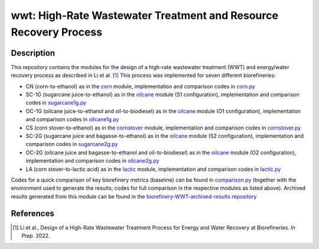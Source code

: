 =================================================================
wwt: High-Rate Wastewater Treatment and Resource Recovery Process
=================================================================

Description
-----------

This repository contains the modules for the design of a high-rate wastewater treatment (WWT) and energy/water recovery process as described in Li et al. [1]_ This process was implemented for seven different biorefineries:
	
- CN (corn-to-ethanol) as in the `corn <https://github.com/BioSTEAMDevelopmentGroup/Bioindustrial-Park/tree/master/biorefineries/corn>`_ module, implementation and comparison codes in `corn.py <https://github.com/BioSTEAMDevelopmentGroup/Bioindustrial-Park/blob/master/biorefineries/wwt/corn.py>`_
- SC-1G (sugarcane juice-to-ethanol) as in the `oilcane <https://github.com/BioSTEAMDevelopmentGroup/Bioindustrial-Park/tree/master/biorefineries/oilcane>`_ module (S1 configuration), implementation and comparison codes in `sugarcane1g.py <https://github.com/BioSTEAMDevelopmentGroup/Bioindustrial-Park/blob/master/biorefineries/wwt/sugarcane1g.py>`_
- OC-1G (oilcane juice-to-ethanol and oil-to-biodiesel) as in the `oilcane <https://github.com/BioSTEAMDevelopmentGroup/Bioindustrial-Park/tree/master/biorefineries/oilcane>`_ module (O1 configuration), implementation and comparison codes in `oilcane1g.py <https://github.com/BioSTEAMDevelopmentGroup/Bioindustrial-Park/blob/master/biorefineries/wwt/oilcane1g.py>`_
- CS (corn stover-to-ethanol) as in the `cornstover <https://github.com/BioSTEAMDevelopmentGroup/Bioindustrial-Park/tree/master/biorefineries/cornstover>`_ module, implementation and comparison codes in `cornstover.py <https://github.com/BioSTEAMDevelopmentGroup/Bioindustrial-Park/blob/master/biorefineries/wwt/cornstover.py>`_
- SC-2G (sugarcane juice and bagasse-to-ethanol) as in the `oilcane <https://github.com/BioSTEAMDevelopmentGroup/Bioindustrial-Park/tree/master/biorefineries/oilcane>`_ module (S2 configuration), implementation and comparison codes in `sugarcane2g.py <https://github.com/BioSTEAMDevelopmentGroup/Bioindustrial-Park/blob/master/biorefineries/wwt/sugarcane2g.py>`_
- OC-2G (oilcane juice and bagasse-to-ethanol and oil-to-biodiesel) as in the `oilcane <https://github.com/BioSTEAMDevelopmentGroup/Bioindustrial-Park/tree/master/biorefineries/oilcane>`_ module (O2 configuration), implementation and comparison codes in `oilcane2g.py <https://github.com/BioSTEAMDevelopmentGroup/Bioindustrial-Park/blob/master/biorefineries/wwt/oilcane2g.py>`_
- LA (corn stover-to-lactic acid) as in the `lactic <https://github.com/BioSTEAMDevelopmentGroup/Bioindustrial-Park/tree/master/biorefineries/lactic>`_ module, implementation and comparison codes in `lactic.py <https://github.com/BioSTEAMDevelopmentGroup/Bioindustrial-Park/blob/master/biorefineries/wwt/lactic.py>`_

Codes for a quick comparison of key biorefinery metrics (baseline) can be found in `comparison.py <https://github.com/BioSTEAMDevelopmentGroup/Bioindustrial-Park/blob/master/biorefineries/wwt/comparison.py>`_ (together with the environment used to generate the results; codes for full comparison in the respective modules as listed above). Archived results generated from this module can be found in the `biorefinery-WWT-archived-results repository <https://github.com/yalinli2/biorefinery-WWT-archived-results>`_


References
----------
.. [1] Li et al., Design of a High-Rate Wastewater Treatment Process for Energy and Water Recovery at Biorefineries. *In Prep.* 2022.
